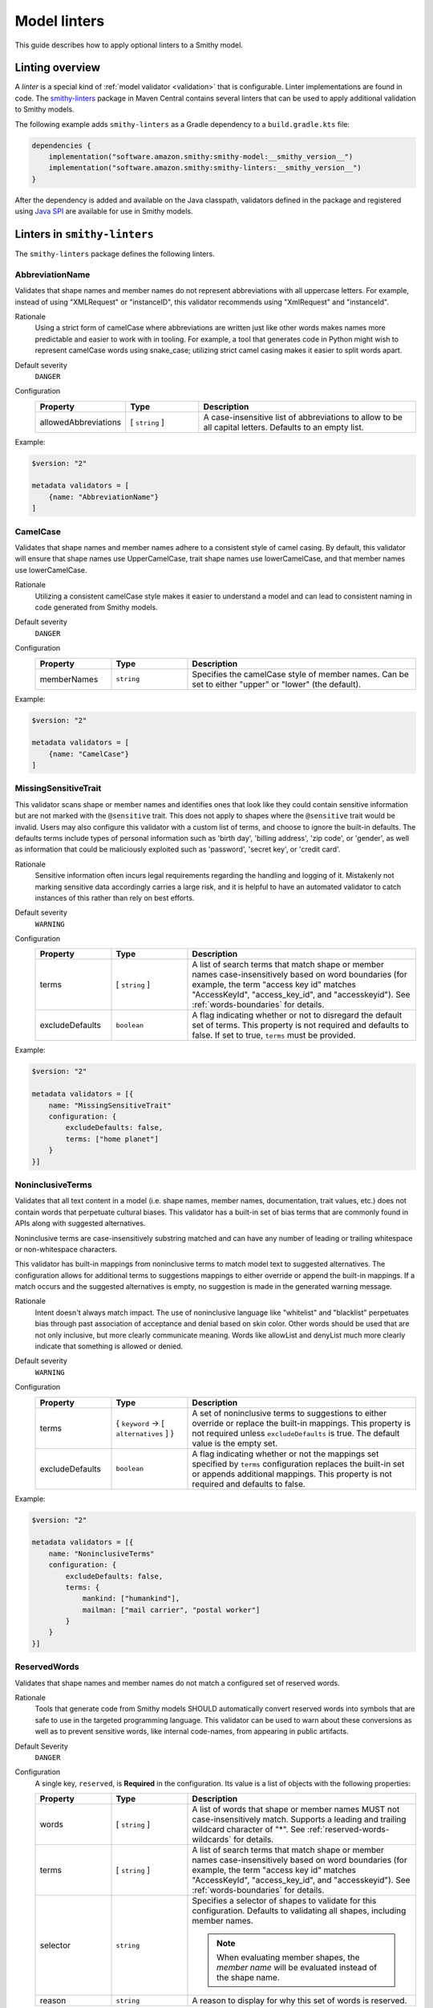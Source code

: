 =============
Model linters
=============

This guide describes how to apply optional linters to a Smithy model.


----------------
Linting overview
----------------

A *linter* is a special kind of :ref:`model validator <validation>`
that is configurable. Linter implementations are found in code. The
`smithy-linters`_ package in Maven Central contains several linters that
can be used to apply additional validation to Smithy models.

The following example adds ``smithy-linters`` as a Gradle dependency
to a ``build.gradle.kts`` file:

.. code-block:: kotlin

    dependencies {
        implementation("software.amazon.smithy:smithy-model:__smithy_version__")
        implementation("software.amazon.smithy:smithy-linters:__smithy_version__")
    }

After the dependency is added and available on the Java classpath, validators
defined in the package and registered using `Java SPI`_ are available for
use in Smithy models.


-----------------------------
Linters in ``smithy-linters``
-----------------------------

The ``smithy-linters`` package defines the following linters.


.. _AbbreviationName:

AbbreviationName
================

Validates that shape names and member names do not represent abbreviations
with all uppercase letters. For example, instead of using "XMLRequest" or
"instanceID", this validator recommends using "XmlRequest" and "instanceId".

Rationale
    Using a strict form of camelCase where abbreviations are written just
    like other words makes names more predictable and easier to work with
    in tooling. For example, a tool that generates code in Python might wish
    to represent camelCase words using snake_case; utilizing strict camel
    casing makes it easier to split words apart.

Default severity
    ``DANGER``

Configuration
    .. list-table::
       :header-rows: 1
       :widths: 20 20 60

       * - Property
         - Type
         - Description
       * - allowedAbbreviations
         - [ ``string`` ]
         - A case-insensitive list of abbreviations to allow to be all capital
           letters. Defaults to an empty list.

Example:

.. code-block:: smithy

    $version: "2"

    metadata validators = [
        {name: "AbbreviationName"}
    ]


.. _CamelCase:

CamelCase
=========

Validates that shape names and member names adhere to a consistent style of
camel casing. By default, this validator will ensure that shape names use
UpperCamelCase, trait shape names use lowerCamelCase, and that member names
use lowerCamelCase.

Rationale
    Utilizing a consistent camelCase style makes it easier to understand a
    model and can lead to consistent naming in code generated from Smithy
    models.

Default severity
    ``DANGER``

Configuration
    .. list-table::
       :header-rows: 1
       :widths: 20 20 60

       * - Property
         - Type
         - Description
       * - memberNames
         - ``string``
         - Specifies the camelCase style of member names. Can be set to either
           "upper" or "lower" (the default).

Example:

.. code-block:: smithy

    $version: "2"

    metadata validators = [
        {name: "CamelCase"}
    ]

.. _MissingSensitiveTrait:

MissingSensitiveTrait
=====================

This validator scans shape or member names and identifies ones that look like they could contain
sensitive information but are not marked with the ``@sensitive`` trait. This does not apply to
shapes where the ``@sensitive`` trait would be invalid. Users may also configure this validator
with a custom list of terms, and choose to ignore the built-in defaults. The defaults terms include
types of personal information such as 'birth day', 'billing address', 'zip code', or 'gender',
as well as information that could be maliciously exploited such as  'password', 'secret key', or 'credit card'.

Rationale
    Sensitive information often incurs legal requirements regarding the handling and logging
    of it. Mistakenly not marking sensitive data accordingly carries a large risk, and it is
    helpful to have an automated validator to catch instances of this rather than rely on best efforts.

Default severity
    ``WARNING``

Configuration
    .. list-table::
       :header-rows: 1
       :widths: 20 20 60

       * - Property
         - Type
         - Description
       * - terms
         - [ ``string`` ]
         - A list of search terms that match shape or member names
           case-insensitively based on word boundaries (for example, the term
           "access key id" matches "AccessKeyId", "access_key_id", and
           "accesskeyid"). See :ref:`words-boundaries` for details.
       * - excludeDefaults
         - ``boolean``
         - A flag indicating whether or not to disregard the default set
           of terms. This property is not required and defaults to false.
           If set to true, ``terms`` must be provided.

Example:

.. code-block:: smithy

    $version: "2"

    metadata validators = [{
        name: "MissingSensitiveTrait"
        configuration: {
            excludeDefaults: false,
            terms: ["home planet"]
        }
    }]

.. _NoninclusiveTerms:

NoninclusiveTerms
=================

Validates that all text content in a model (i.e. shape names, member names,
documentation, trait values, etc.) does not contain words that perpetuate cultural
biases. This validator has a built-in set of bias terms that are commonly found
in APIs along with suggested alternatives.

Noninclusive terms are case-insensitively substring matched and can have any
number of leading or trailing whitespace or non-whitespace characters.

This validator has built-in mappings from noninclusive terms to match model
text to suggested alternatives. The configuration allows for additional terms
to suggestions mappings to either override or append the built-in mappings. If
a match occurs and the suggested alternatives is empty, no suggestion is made
in the generated warning message.

Rationale
    Intent doesn't always match impact. The use of noninclusive language like
    "whitelist" and "blacklist" perpetuates bias through past association of
    acceptance and denial based on skin color. Other words should be used that
    are not only inclusive, but more clearly communicate meaning. Words like
    allowList and denyList much more clearly indicate that something is
    allowed or denied.

Default severity
    ``WARNING``

Configuration
    .. list-table::
       :header-rows: 1
       :widths: 20 20 60

       * - Property
         - Type
         - Description
       * - terms
         - { ``keyword`` -> [ ``alternatives`` ] }
         - A set of noninclusive terms to suggestions to either override or replace
           the built-in mappings. This property is not required unless
           ``excludeDefaults`` is true. The default value is the empty set.
       * - excludeDefaults
         - ``boolean``
         - A flag indicating whether or not the mappings set specified by ``terms``
           configuration replaces the built-in set or appends additional mappings.
           This property is not required and defaults to false.

Example:

.. code-block:: smithy

    $version: "2"

    metadata validators = [{
        name: "NoninclusiveTerms"
        configuration: {
            excludeDefaults: false,
            terms: {
                mankind: ["humankind"],
                mailman: ["mail carrier", "postal worker"]
            }
        }
    }]


.. _ReservedWords:

ReservedWords
=============

Validates that shape names and member names do not match a configured set of
reserved words.

Rationale
    Tools that generate code from Smithy models SHOULD automatically convert
    reserved words into symbols that are safe to use in the targeted
    programming language. This validator can be used to warn about these
    conversions as well as to prevent sensitive words, like internal
    code-names, from appearing in public artifacts.

Default Severity
    ``DANGER``

Configuration
    A single key, ``reserved``, is **Required** in the configuration. Its
    value is a list of objects with the following properties:

    .. list-table::
        :header-rows: 1
        :widths: 20 20 60

        * - Property
          - Type
          - Description
        * - words
          - [ ``string`` ]
          - A list of words that shape or member names MUST not case-insensitively
            match. Supports a leading and trailing wildcard character of "*".
            See :ref:`reserved-words-wildcards` for details.
        * - terms
          - [ ``string`` ]
          - A list of search terms that match shape or member names
            case-insensitively based on word boundaries (for example, the term
            "access key id" matches "AccessKeyId", "access_key_id", and
            "accesskeyid"). See :ref:`words-boundaries` for details.
        * - selector
          - ``string``
          - Specifies a selector of shapes to validate for this configuration.
            Defaults to validating all shapes, including member names.

            .. note::

                When evaluating member shapes, the *member name* will be
                evaluated instead of the shape name.
        * - reason
          - ``string``
          - A reason to display for why this set of words is reserved.

Example:

.. code-block:: smithy

    $version: "2"

    metadata validators = [{
        id: "FooReservedWords"
        name: "ReservedWords"
        configuration: {
            reserved: [
                {
                    words: ["Codename"]
                    reason: "This is the internal project name."
                }
            ]
        }
    }]


.. _reserved-words-wildcards:

Wildcards in ReservedWords
--------------------------

The ReservedWords validator allows leading and trailing wildcard characters to
be specified.

- Using both a leading and trailing wildcard indicates that shape or member
  names match when case-insensitively **containing** the word. The following
  table shows matches for a reserved word of ``*codename*``:

  .. list-table::
      :header-rows: 1
      :widths: 75 25

      * - Example
        - Result
      * - Create\ **Codename**\ Input
        - Match
      * - **Codename**\ Resource
        - Match
      * - Referenced\ **Codename**
        - Match
      * - **Codename**
        - Match

- Using a leading wildcard indicates that shape or member names match when
  case-insensitively **ending with** the word. The following table shows
  matches for a reserved word of ``*codename``:

  .. list-table::
      :header-rows: 1
      :widths: 75 25

      * - Example
        - Result
      * - CreateCodenameInput
        - No match
      * - CodenameResource
        - No match
      * - Referenced\ **Codename**
        - Match
      * - **Codename**
        - Match

- Using a trailing wildcard indicates that shape or member names match when
  case-insensitively **starting with** the word. The following table shows
  matches for a reserved word of ``codename*``:

  .. list-table::
      :header-rows: 1
      :widths: 75 25

      * - Example
        - Result
      * - CreateCodenameInput
        - No match
      * - **Codename**\ Resource
        - Match
      * - ReferencedCodename
        - No Match
      * - **Codename**
        - Match

- Using no wildcards indicates that shape or member names match when
  case-insensitively **the same as** the word. The following table shows
  matches for a reserved word of ``codename``:

  .. list-table::
      :header-rows: 1
      :widths: 75 25

      * - Example
        - Result
      * - CreateCodenameInput
        - No match
      * - CodenameResource
        - No match
      * - ReferencedCodename
        - No match
      * - **Codename**
        - Match

.. _words-boundaries:

Words boundary matching
-----------------------

Word boundaries can be used to find terms of interest. Word boundary search
text consists of one or more alphanumeric words separated by a single
space. When comparing against another string, the contents of the string
are separated into words based on word boundaries. Those words are
case-insensitively compared against the words in the search text for a match.

Word boundaries are detected when the casing between two characters changes,
or the type of character between two characters changes. The following table
demonstrates how comparison text is parsed into words.

.. list-table::
    :header-rows: 1
    :widths: 50 50

    * - Comparison text
      - Parsed words
    * - accessKey
      - access key
    * - accessKeyID
      - access key id
    * - accessKeyIDValue
      - access key id value
    * - accesskeyId
      - accesskey id
    * - accessKey1
      - access key 1
    * - access_keyID
      - access key id

The following table shows matches for a search term of ``secret id``,
meaning the word "secret" needs to be followed by the word "id". Word
boundary searches also match if the search terms concatenated together with
no spaces is considered a word in the search text (for example,
``secret id`` will match the word ``secretid``).

.. list-table::
   :header-rows: 1
   :widths: 75 25

   * - Comparison text
     - Result
   * - Some\ **SecretId**
     - Match
   * - Some\ **SecretID**\ Value
     - Match
   * - Some\ **Secret__ID**\ __value
     - Match
   * - **secret_id**
     - Match
   * - **secret_id**\ 100
     - Match
   * - **secretid**
     - Match
   * - **secretid**\ _value
     - Match
   * - secretidvalue
     - No Match
   * - SecretThingId
     - No match
   * - SomeSecretid
     - No match

.. admonition:: Syntax restrictions

    * Empty search terms are not valid.
    * Only a single space can appear between words in word boundary patterns.
    * Leading and trailing spaces are not permitted in word boundary patterns.
    * Word boundary patterns can only contain alphanumeric characters.


.. _StandardOperationVerb:

StandardOperationVerb
=====================

Looks at each operation shape name and determines if the first word in the
operation shape name is one of the defined standard verbs or if it is a verb
that has better alternatives.

.. note::

    Operations names MUST use a verb as the first word in the shape name
    in order for this validator to properly function.

Rationale
    Using consistent verbs for operation shape names helps consumers of the
    API to more easily understand the semantics of an operation.

Default severity
    ``DANGER``

Configuration
    .. list-table::
       :header-rows: 1
       :widths: 20 20 60

       * - Property
         - Type
         - Description
       * - verbs
         - [ ``string`` ]
         - The list of verbs that each operation shape name MUST start with.
       * - prefixes
         - [ ``string`` ]
         - A list of prefixes that MAY come before one of the valid verbs.
           Prefixes are often used to group families of operations under a
           common prefix (e.g., ``batch`` might be a common prefix in some
           organizations). Only a single prefix is honored.
       * - suggestAlternatives
         - ``object``
         - Used to recommend alternative verbs. Each key is the name of a verb
           that should be changed, and each value is a list of suggested
           verbs to use instead.

.. note::

    At least one ``verb`` or one ``suggestAlternatives`` key-value pair MUST
    be provided.

Example:

.. code-block:: smithy

    $version: "2"

    metadata validators = [{
        name: "StandardOperationVerb"
        configuration: {
            verbs: ["Register", "Deregister", "Associate"]
            prefixes: ["Batch"]
            suggestAlternatives: {
                "Make": ["Create"]
                "Transition": ["Update"]
            }
        }
    }]


.. _StutteredShapeName:
.. _RepeatedShapeName:

RepeatedShapeName
=================

Validates that :ref:`structure` member names and :ref:`union` member
names do not case-insensitively repeat their container shape names.

As an example, if a structure named "Table" contained a member named
"TableName", then this validator would emit a WARNING event.

Rationale
    Repeating a shape name in the members of identifier of the shape is
    redundant.

Default severity
    ``WARNING``

Configuration
    .. list-table::
       :header-rows: 1
       :widths: 20 20 60

       * - Property
         - Type
         - Description
       * - exactMatch
         - ``boolean``
         - If set to true, the validator will only warn if the member name
           is case-insensitively identical to the containing shape's name.


.. _InputOutputStructureReuse:

InputOutputStructureReuse
=========================

Validates that every operation defines a dedicated input and output shape
marked with the :ref:`input-trait` and :ref:`output-trait`.

Rationale
    1. Using the same structure for both input and output can lead to
       backward-compatibility problems in the future if the members or traits
       used in input needs to diverge from those used in output. It is always
       better to use structures that are exclusively used as input or exclusively
       used as output.
    2. Referencing the same input or output structure from multiple operations
       can lead to backward-compatibility problems in the future if the
       inputs or outputs of the operations ever need to diverge. By using the
       same structure, you are unnecessarily tying the interfaces of these
       operations together.

Default severity
    ``DANGER``


.. _MissingPaginatedTrait:

MissingPaginatedTrait
=====================

Checks for operations that look like they should be paginated but do not
have the :ref:`paginated-trait`.

Rationale
    Paginating operations that can return potentially unbounded lists of
    data helps to maintain a predictable SLA and helps to prevent operational
    issues in the future.

Default severity
    ``DANGER``

Configuration
    .. list-table::
       :header-rows: 1
       :widths: 20 20 60

       * - Property
         - Type
         - Description
       * - verbsRequirePagination
         - [``string``]
         - Defines the case-insensitive operation verb prefixes for operations
           that MUST be paginated. A ``DANGER`` event is emitted for any
           operation that has a shape name that starts with one of these verbs.
           Defaults to ``["list", "search"]``.
       * - verbsSuggestPagination
         - [``string``]
         - Defines the case-insensitive operation verb prefixes for operations
           that SHOULD be paginated. A ``WARNING`` event is emitted when an
           operation is found that matches one of these prefixes, the operation
           has output, and the output contains at least one top-level member
           that targets a :ref:`list`. Defaults to ``["describe", "get"]``
       * - inputMembersRequirePagination
         - [``string``]
         - Defines the case-insensitive operation input member names that
           indicate that an operation MUST be paginated. A ``DANGER`` event
           is emitted if an operation is found to have an input member name
           that case-insensitively matches one of these member names.
           Defaults to ``["maxResults", "pageSize", "limit", "nextToken", "pageToken", "token"]``
       * - outputMembersRequirePagination
         - [``string``]
         - Defines the case-insensitive operation output member names that
           indicate that an operation MUST be paginated. A ``DANGER`` event
           is emitted if an operation is found to have an output member name
           that case-insensitively matches one of these member names.
           Defaults to ``["nextToken", "pageToken", "token", "marker", "nextPage"]``.

Example:

.. code-block:: smithy

    metadata validators = [
        {name: "MissingPaginatedTrait"}
    ]


.. _ShouldHaveUsedTimestamp:

ShouldHaveUsedTimestamp
=======================

Looks for shapes that likely represent time, but that do not use a
timestamp shape.

The ShouldHaveUsedTimestamp validator checks the following names:

* string shape names
* short, integer, long, float, and double shape names
* structure member names
* union member names

The ShouldHaveUsedTimestamp validator checks each of the above names to see if
they likely represent a time value. If a name does look like a time value,
the shape or targeted shape MUST be a timestamp shape.

A name is assumed to represent a time value if it:

* Begins or ends with the word "time"
* Begins or ends with the word "date"
* Ends with the word "at"
* Ends with the word "on"
* Contains the exact string "timestamp" or "Timestamp"

For the purpose of this validator, words are matched case insensitively. Words
are separated by either an underscore character, or by mixed case characters.
For example, "FooBar", "fooBar", "foo_bar", "Foo_Bar", and "FOO_BAR" all
contain the same two words, "foo" and "bar".

Rationale
    Smithy tooling can convert timestamp shapes into idiomatic language types
    that make them easier to work with in client tooling.

Default severity
    ``DANGER``

Configuration
    .. list-table::
       :header-rows: 1
       :widths: 20 20 60

       * - Property
         - Type
         - Description
       * - additionalPatterns
         - [ ``string`` ]
         - A list of regular expression patterns that identify names that
           represent time.


.. _MissingClientOptionalTrait:

MissingClientOptionalTrait
==========================

Allows services to control backward compatibility guarantees for
members marked as :ref:`@required <required-trait>` and
:ref:`@default <default-trait>` by requiring the application of the
:ref:`@clientOptional <clientOptional-trait>` trait.

Rationale
    Different service providers have different backward compatibility
    guarantees for :ref:`@required <required-trait>` and
    :ref:`@default <default-trait>` structure members. Some
    services wish to reserve the right to remove the ``@required`` trait at
    any time, while others are able to strictly follow the backward-compatibility
    guarantees of the ``@required`` trait. For example, it is considered
    backward compatible to remove the ``@required`` trait from a member and
    replace it with the ``@default`` trait. However, this isn't possible for
    members that target structure or union shapes because they can have no
    default value. The risk associated with such members may be unacceptable
    for some services.

Default severity
    ``DANGER``

Configuration
    .. list-table::
       :header-rows: 1
       :widths: 20 20 60

       * - Property
         - Type
         - Description
       * - onRequiredOrDefault
         - ``boolean``
         - Requires that members marked with the ``@required`` or ``@default``
           trait are also marked with the ``@clientOptional`` trait.
       * - onRequiredStructureOrUnion
         - ``boolean``
         - Requires that ``@required`` members that target structure or union
           shapes are also marked with the ``@clientOptional`` trait.
           ``@required`` members that target structures and unions are risky
           because there is no backward compatible way to replace the
           ``@required`` trait with the ``@default`` trait if the member ever
           needs to be made optional.

The following example requires that ``@required`` members that target a structure or
union are marked with the ``@clientOptional`` trait.

.. code-block:: smithy

    $version: "2"

    metadata validators = [
        {
            name: "MissingClientOptionalTrait",

            // Limit validation to a specific set of namespaces.
            namespaces: ["smithy.example"],

            configuration: {
                onRequiredStructureOrUnion: true
            }
        }
    ]

This validation can be suppressed for any member that the service provider
decides is not at risk of ever needing to become optional in the future:

.. code-block:: smithy

    structure Sprocket {
        @required
        @suppress(["MissingClientOptionalTrait"])
        owner: OwnerStructure
    }


-------------------------
Writing custom validators
-------------------------

Custom validators can be written in Java to apply more advanced model validation.
Writing a custom validator involves writing an implementation of a
Smithy validator in Java, creating a JAR, and making the JAR available on the
classpath.

Custom validators are implementations of the
``software.amazon.smithy.model.validation.Validator`` interface. Most
validators should extend from ``software.amazon.smithy.model.validation.AbstractValidator``.

The following linter emits a ``ValidationEvent`` for every shape in the
model that is not documented.

.. code-block:: java

    package com.example.mypackage;

    import java.util.List;
    import java.util.stream.Collectors;
    import software.amazon.smithy.model.Model;
    import software.amazon.smithy.model.traits.DocumentationTrait;
    import software.amazon.smithy.model.validation.AbstractValidator;
    import software.amazon.smithy.model.validation.ValidationEvent;

    public class DocumentationValidator extends AbstractValidator {
        @Override
        public List<ValidationEvent> validate(Model model) {
            return model.shapes()
                    .filter(shape -> !shape.hasTrait(DocumentationTrait.class))
                    .map(shape -> error(shape, "This shape is not documented!"))
                    .collect(Collectors.toList());
        }
    }

Validators need to be registered as Java service providers. Add the following
class name to a file named ``software.amazon.smithy.model.validation.Validator``
found in the ``src/main/resources/META-INF/services`` directory of a standard Gradle
Java package:

.. code-block:: none

    com.example.mypackage.DocumentationValidator

When added to the classpath (typically as a dependency of a published JAR),
the custom validator is automatically applied to a model each time the
model is loaded.


----------------------
Writing custom Linters
----------------------

Like custom validators, custom linters can be written in Java to apply more
advanced model validation.

Custom linters are implementations of the
``software.amazon.smithy.model.validation.Validator`` interface. Because
linters are configurable, they are created using an implementation of the
``software.amazon.smithy.model.validation.ValidatorService`` interface.

The following validator emits a ``ValidationEvent`` for every shape in the
model that has documentation that contains a forbidden string.

.. code-block:: java

    package com.example.mypackage;

    import java.util.List;
    import java.util.Optional;
    import java.util.stream.Collectors;
    import java.util.stream.Stream;
    import software.amazon.smithy.model.Model;
    import software.amazon.smithy.model.node.NodeMapper;
    import software.amazon.smithy.model.shapes.Shape;
    import software.amazon.smithy.model.traits.DocumentationTrait;
    import software.amazon.smithy.model.validation.AbstractValidator;
    import software.amazon.smithy.model.validation.ValidationEvent;
    import software.amazon.smithy.model.validation.ValidatorService;

    public class ForbiddenDocumentationValidator extends AbstractValidator {

        /**
         * ForbiddenDocumentation configuration settings.
         */
        public static final class Config {
            private List<String> forbid;

            public List<String> getForbid() {
                return forbid;
            }

            public void setForbid(List<String> forbid) {
                this.forbid = forbid;
            }
        }

        // Does the actual work of converting metadata found in a Smithy
        // model into an actual implementation of a Validator.
        public static final class Provider extends ValidatorService.Provider {
            public Provider() {
                super(ForbiddenDocumentationValidator.class, configuration -> {
                    // Deserialize the Node value into the Config POJO.
                    NodeMapper mapper = new NodeMapper();
                    ForbiddenDocumentationValidator.Config config = mapper.deserialize(configuration, Config.class);
                    return new ForbiddenDocumentationValidator(config);
                });
            }
        }

        private final List<String> forbid;

        // The constructor is private since the validator is only intended to
        // be created when loading a model via the Provider class.
        private ForbiddenDocumentationValidator(Config config) {
            this.forbid = config.forbid;
        }

        @Override
        public List<ValidationEvent> validate(Model model) {
            // Find every shape that violates the linter and return a list
            // of ValidationEvents.
            return model.shapes()
                    .filter(shape -> shape.hasTrait(DocumentationTrait.class))
                    .flatMap(shape -> validateShape(shape).map(Stream::of).orElseGet(Stream::empty))
                    .collect(Collectors.toList());
        }

        private Optional<ValidationEvent> validateShape(Shape shape) {
            // Grab the trait by type.
            DocumentationTrait trait = shape.expectTrait(DocumentationTrait.class);
            String docString = trait.getValue();

            for (String text : forbid) {
                if (docString.contains(text)) {
                    // Emit an event that points at the location of the trait
                    // and associates the warning with the shape.
                    return Optional.of(warning(shape, trait, "Documentation uses forbidden text: " + text));
                }
            }

            return Optional.empty();
        }
    }

Configurable linters need to be registered as Java service providers. Add the following
class name to a file named ``software.amazon.smithy.model.validation.ValidatorService``
found in the ``src/main/resources/META-INF/services`` directory of a standard Gradle
Java package:

.. code-block:: none

    com.example.mypackage.ForbiddenDocumentationValidator$Provider

When added to the classpath (typically as a dependency of a published JAR),
the custom validator is available to be used as a validator. The following
example warns each time the word "meow" appears in documentation:

.. code-block:: smithy

    $version: "2"

    metadata validators = [
        {
            name: "ForbiddenDocumentation"
            configuration: {
                forbid: ["meow"]
            }
        }
    ]

.. tip::

    The :ref:`EmitEachSelector` can get you pretty far without needing to
    write any Java code. For example, the above linter can be implemented
    using the following Smithy model:

    .. code-block:: smithy

        $version: "2"

        metadata validators = [
            {
                name: "EmitEachSelector"
                id: "ForbiddenDocumentation"
                message: "Documentation uses forbidden text"
                configuration: {
                    selector: "[trait|documentation*='meow']"
                }
            }
        ]

.. _smithy-linters: https://search.maven.org/artifact/software.amazon.smithy/smithy-linters
.. _Java SPI: https://docs.oracle.com/javase/tutorial/sound/SPI-intro.html
